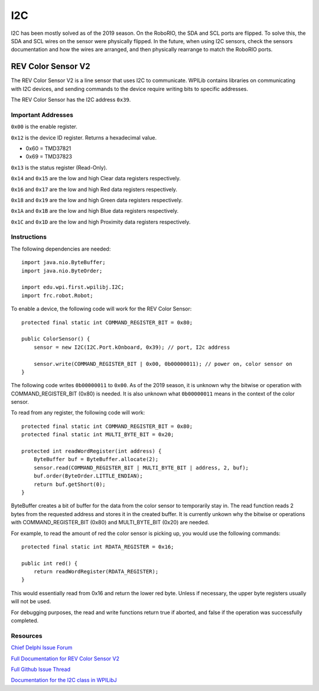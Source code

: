 ===
I2C
===
I2C has been mostly solved as of the 2019 season. On the RoboRIO, the SDA and SCL ports are flipped. To solve this, the SDA and SCL wires
on the sensor were physically flipped. In the future, when using I2C sensors, check the sensors documentation and how the wires
are arranged, and then physically rearrange to match the RoboRIO ports.

-------------------
REV Color Sensor V2
-------------------
The REV Color Sensor V2 is a line sensor that uses I2C to communicate. WPILib contains libraries on communicating with I2C devices, 
and sending commands to the device require writing bits to specific addresses.

The REV Color Sensor has the I2C address ``0x39``.

~~~~~~~~~~~~~~~~~~~
Important Addresses
~~~~~~~~~~~~~~~~~~~
``0x00`` is the enable register.

``0x12`` is the device ID register. Returns a hexadecimal value.

- 0x60 = TMD37821
- 0x69 = TMD37823

``0x13`` is the status register (Read-Only).

``0x14`` and ``0x15`` are the low and high Clear data registers respectively.

``0x16`` and ``0x17`` are the low and high Red data registers respectively.

``0x18`` and ``0x19`` are the low and high Green data registers respectively.

``0x1A`` and ``0x1B`` are the low and high Blue data registers respectively.

``0x1C`` and ``0x1D`` are the low and high Proximity data registers respectively.

~~~~~~~~~~~~
Instructions
~~~~~~~~~~~~
The following dependencies are needed::

    import java.nio.ByteBuffer;
    import java.nio.ByteOrder;
    
    import edu.wpi.first.wpilibj.I2C;
    import frc.robot.Robot;


To enable a device, the following code will work for the REV Color Sensor::

    protected final static int COMMAND_REGISTER_BIT = 0x80;

    public ColorSensor() {
        sensor = new I2C(I2C.Port.kOnboard, 0x39); // port, I2c address

        sensor.write(COMMAND_REGISTER_BIT | 0x00, 0b00000011); // power on, color sensor on
    }

The following code writes ``0b00000011`` to ``0x00``. As of the 2019 season, it is unknown why the
bitwise or operation with COMMAND_REGISTER_BIT (0x80) is needed. It is also unknown what ``0b00000011`` 
means in the context of the color sensor.


To read from any register, the following code will work::

    protected final static int COMMAND_REGISTER_BIT = 0x80;
    protected final static int MULTI_BYTE_BIT = 0x20;
    
    protected int readWordRegister(int address) {
        ByteBuffer buf = ByteBuffer.allocate(2);
        sensor.read(COMMAND_REGISTER_BIT | MULTI_BYTE_BIT | address, 2, buf);
        buf.order(ByteOrder.LITTLE_ENDIAN);
        return buf.getShort(0);
    }

ByteBuffer creates a bit of buffer for the data from the color sensor to temporarily stay in.
The read function reads 2 bytes from the requested address and stores it in the created buffer. 
It is currently unkown why the bitwise or operations with COMMAND_REGISTER_BIT (0x80) and 
MULTI_BYTE_BIT (0x20) are needed.

For example, to read the amount of red the color sensor is picking up, you would use the following commands::

    protected final static int RDATA_REGISTER = 0x16;
    
    public int red() {
        return readWordRegister(RDATA_REGISTER);
    }

This would essentially read from 0x16 and return the lower red byte. Unless if necessary, the upper byte registers 
usually will not be used.


For debugging purposes, the read and write functions return true if aborted, and false if the 
operation was successfully completed.    

~~~~~~~~~
Resources
~~~~~~~~~
`Chief Delphi Issue Forum <https://www.chiefdelphi.com/t/rev-color-sensor-v2-and-roborio-communication/342075/>`_

`Full Documentation for REV Color Sensor V2 <http://www.revrobotics.com/content/docs/TMD3782_v2.pdf/>`_

`Full Github Issue Thread <https://github.com/frc3197/2019-FRC/issues/1/>`_

`Documentation for the I2C class in WPILibJ <http://first.wpi.edu/FRC/roborio/release/docs/java/edu/wpi/first/wpilibj/I2C.html#read(int,int,byte%5B%5D)>`_